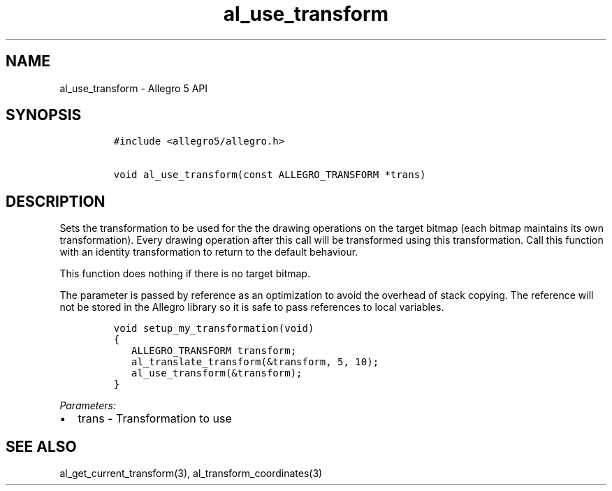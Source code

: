 .\" Automatically generated by Pandoc 3.1.3
.\"
.\" Define V font for inline verbatim, using C font in formats
.\" that render this, and otherwise B font.
.ie "\f[CB]x\f[]"x" \{\
. ftr V B
. ftr VI BI
. ftr VB B
. ftr VBI BI
.\}
.el \{\
. ftr V CR
. ftr VI CI
. ftr VB CB
. ftr VBI CBI
.\}
.TH "al_use_transform" "3" "" "Allegro reference manual" ""
.hy
.SH NAME
.PP
al_use_transform - Allegro 5 API
.SH SYNOPSIS
.IP
.nf
\f[C]
#include <allegro5/allegro.h>

void al_use_transform(const ALLEGRO_TRANSFORM *trans)
\f[R]
.fi
.SH DESCRIPTION
.PP
Sets the transformation to be used for the the drawing operations on the
target bitmap (each bitmap maintains its own transformation).
Every drawing operation after this call will be transformed using this
transformation.
Call this function with an identity transformation to return to the
default behaviour.
.PP
This function does nothing if there is no target bitmap.
.PP
The parameter is passed by reference as an optimization to avoid the
overhead of stack copying.
The reference will not be stored in the Allegro library so it is safe to
pass references to local variables.
.IP
.nf
\f[C]
void setup_my_transformation(void)
{
   ALLEGRO_TRANSFORM transform;
   al_translate_transform(&transform, 5, 10);
   al_use_transform(&transform);
}
\f[R]
.fi
.PP
\f[I]Parameters:\f[R]
.IP \[bu] 2
trans - Transformation to use
.SH SEE ALSO
.PP
al_get_current_transform(3), al_transform_coordinates(3)
